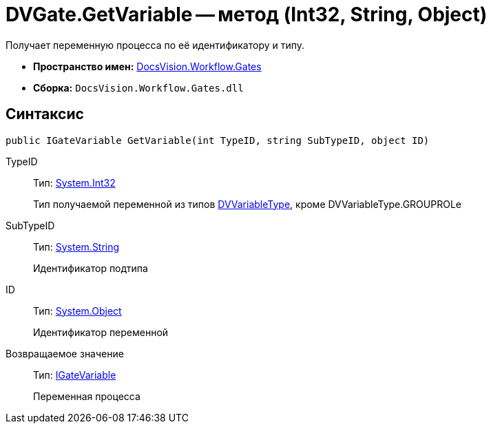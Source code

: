 = DVGate.GetVariable -- метод (Int32, String, Object)

Получает переменную процесса по её идентификатору и типу.

* *Пространство имен:* xref:api/DocsVision/Workflow/Gates/Gates_NS.adoc[DocsVision.Workflow.Gates]
* *Сборка:* `DocsVision.Workflow.Gates.dll`

== Синтаксис

[source,csharp]
----
public IGateVariable GetVariable(int TypeID, string SubTypeID, object ID)
----

TypeID::
Тип: http://msdn.microsoft.com/ru-ru/library/system.int32.aspx[System.Int32]
+
Тип получаемой переменной из типов xref:api/DocsVision/Workflow/Gates/DVVariableType_EN.adoc[DVVariableType], кроме DVVariableType.GROUPROLe
SubTypeID::
Тип: http://msdn.microsoft.com/ru-ru/library/system.string.aspx[System.String]
+
Идентификатор подтипа
ID::
Тип: http://msdn.microsoft.com/ru-ru/library/system.object.aspx[System.Object]
+
Идентификатор переменной

Возвращаемое значение::
Тип: xref:api/DocsVision/Workflow/Gates/IGateVariable_IN.adoc[IGateVariable]
+
Переменная процесса
